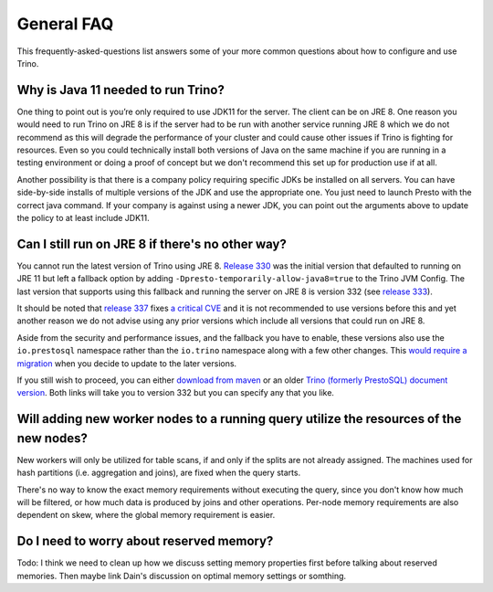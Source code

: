 ===================
General FAQ
===================

This frequently-asked-questions list answers some of your more common questions about how to configure and use Trino.

Why is Java 11 needed to run Trino?
-----------------------------------

One thing to point out is you’re only required to use JDK11 for the server. The client can be on JRE 8. One reason you would need to run Trino on JRE 8 is if the server had to be run with another service running JRE 8 which we do not recommend as this will degrade the performance of your cluster and could cause other issues if Trino is fighting for resources. Even so you could technically install both versions of Java on the same machine if you are running in a testing environment or doing a proof of concept but we don't recommend this set up for production use if at all.

Another possibility is that there is a company policy requiring specific JDKs be installed on all servers. You can have side-by-side installs of multiple versions of the JDK and use the appropriate one. You just need to launch Presto with the correct java command. If your company is against using a newer JDK, you can point out the arguments above to update the policy to at least include JDK11.

Can I still run on JRE 8 if there's no other way?
-------------------------------------------------

You cannot run the latest version of Trino using JRE 8. `Release 330 <https://trino.io/docs/current/release/release-330.html#server-changes>`_ was the initial version that defaulted to running on JRE 11 but left a fallback option by adding ``-Dpresto-temporarily-allow-java8=true`` to the Trino JVM Config. The last version that supports using this fallback and running the server on JRE 8 is version 332 (see `release 333 <https://trino.io/docs/current/release/release-333.html#server-changes>`_). 

It should be noted that `release 337 <https://trino.io/docs/current/release/release-337.html#security-changes>`_ fixes `a critical CVE <https://cve.mitre.org/cgi-bin/cvename.cgi?name=CVE-2020-15087>`_ and it is not recommended to use versions before this and yet another reason we do not advise using any prior versions which include all versions that could run on JRE 8.

Aside from the security and performance issues, and the fallback you have to enable, these versions also use the ``io.prestosql`` namespace rather than the ``io.trino`` namespace along with a few other changes. This `would require a migration <https://trino.io/blog/2021/01/04/migrating-from-prestosql-to-trino.html>`_ when you decide to update to the later versions. 

If you still wish to proceed, you can either `download from maven <https://repo.maven.apache.org/maven2/io/prestosql/presto-server/332/>`_ or an older `Trino (formerly PrestoSQL) document version <https://trino.io/docs/332/>`_. Both links will take you to version 332 but you can specify any that you like. 

Will adding new worker nodes to a running query utilize the resources of the new nodes?
---------------------------------------------------------------------------------------

New workers will only be utilized for table scans, if and only if the splits are not already assigned. The machines used for hash partitions (i.e. aggregation and joins), are fixed when the query starts.

There's no way to know the exact memory requirements without executing the query, since you don't know how much will be filtered, or how much data is produced by joins and other operations. Per-node memory requirements are also dependent on skew, where the global memory requirement is easier. 



Do I need to worry about reserved memory?
----------------------------------------------------------------------
Todo: I think we need to clean up how we discuss setting memory properties first before talking about reserved memories.
Then maybe link Dain's discussion on optimal memory settings or somthing.


